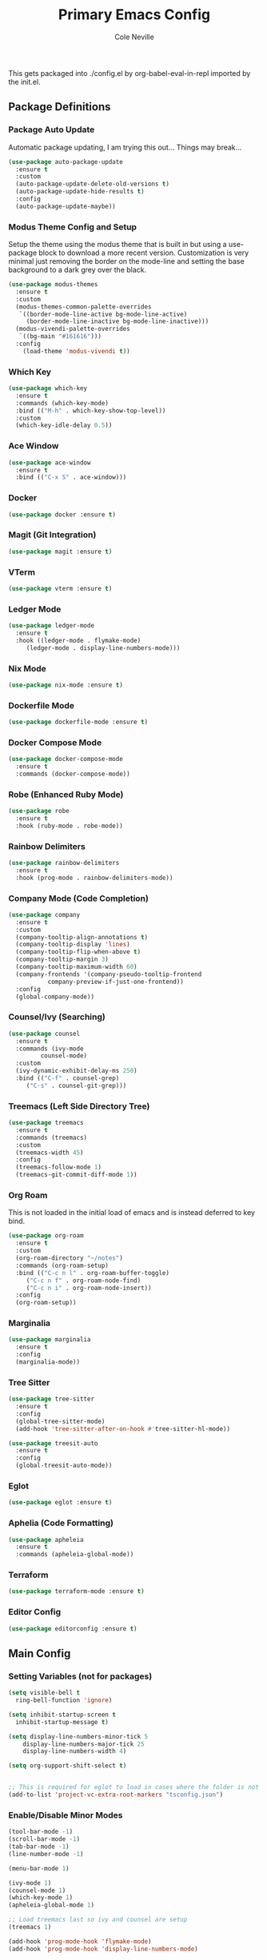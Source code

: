 #+TITLE: Primary Emacs Config
#+AUTHOR: Cole Neville
#+EMAIL: primary@coleneville.com
#+OPTIONS: num:nil

This gets packaged into ./config.el by org-babel-eval-in-repl imported by the init.el.

** Package Definitions

*** Package Auto Update

Automatic package updating, I am trying this out... Things may break...

#+BEGIN_SRC emacs-lisp
  (use-package auto-package-update
    :ensure t
    :custom
    (auto-package-update-delete-old-versions t)
    (auto-package-update-hide-results t)
    :config
    (auto-package-update-maybe))
#+END_SRC

*** Modus Theme Config and Setup

Setup the theme using the modus theme that is built in but using a use-package block to download a more recent version.
Customization is very minimal just removing the border on the mode-line and setting the base background to a dark grey
over the black.

#+BEGIN_SRC emacs-lisp
  (use-package modus-themes
    :ensure t
    :custom
    (modus-themes-common-palette-overrides
     `((border-mode-line-active bg-mode-line-active)
       (border-mode-line-inactive bg-mode-line-inactive)))
    (modus-vivendi-palette-overrides
     `((bg-main "#161616")))
    :config
      (load-theme 'modus-vivendi t))
#+END_SRC

*** Which Key

#+BEGIN_SRC emacs-lisp
  (use-package which-key
    :ensure t
    :commands (which-key-mode)
    :bind (("M-h" . which-key-show-top-level))
    :custom
    (which-key-idle-delay 0.5))
#+END_SRC

*** Ace Window

#+BEGIN_SRC emacs-lisp
  (use-package ace-window
    :ensure t
    :bind (("C-x S" . ace-window)))
#+END_SRC

*** Docker

#+BEGIN_SRC emacs-lisp
  (use-package docker :ensure t)

#+END_SRC

*** Magit (Git Integration)

#+BEGIN_SRC emacs-lisp
  (use-package magit :ensure t)
#+END_SRC

*** VTerm

#+BEGIN_SRC emacs-lisp
  (use-package vterm :ensure t)
#+END_SRC

*** Ledger Mode

#+BEGIN_SRC emacs-lisp
  (use-package ledger-mode
    :ensure t
    :hook ((ledger-mode . flymake-mode)
	   (ledger-mode . display-line-numbers-mode)))

#+END_SRC

*** Nix Mode

#+BEGIN_SRC emacs-lisp
  (use-package nix-mode :ensure t)
#+END_SRC

*** Dockerfile Mode
#+BEGIN_SRC emacs-lisp
  (use-package dockerfile-mode :ensure t)
#+END_SRC
*** Docker Compose Mode

#+begin_src emacs-lisp
  (use-package docker-compose-mode
    :ensure t
    :commands (docker-compose-mode))
#+end_src

*** Robe (Enhanced Ruby Mode)

#+begin_src emacs-lisp
  (use-package robe
    :ensure t
    :hook (ruby-mode . robe-mode))
#+end_src

*** Rainbow Delimiters

#+begin_src emacs-lisp
  (use-package rainbow-delimiters
    :ensure t
    :hook (prog-mode . rainbow-delimiters-mode))
#+end_src

*** Company Mode (Code Completion)

#+begin_src emacs-lisp
  (use-package company
    :ensure t
    :custom
    (company-tooltip-align-annotations t)
    (company-tooltip-display 'lines)
    (company-tooltip-flip-when-above t)
    (company-tooltip-margin 3)
    (company-tooltip-maximum-width 60)
    (company-frontends '(company-pseudo-tooltip-frontend
			 company-preview-if-just-one-frontend))
    :config
    (global-company-mode))
#+end_src

*** Counsel/Ivy (Searching)

#+begin_src emacs-lisp
  (use-package counsel
    :ensure t
    :commands (ivy-mode
	       counsel-mode)
    :custom
    (ivy-dynamic-exhibit-delay-ms 250)
    :bind (("C-f" . counsel-grep)
	   ("C-s" . counsel-git-grep)))
#+end_src

*** Treemacs (Left Side Directory Tree)

#+begin_src emacs-lisp
  (use-package treemacs
    :ensure t
    :commands (treemacs)
    :custom
    (treemacs-width 45)
    :config
    (treemacs-follow-mode 1)
    (treemacs-git-commit-diff-mode 1))
#+end_src

*** Org Roam

This is not loaded in the initial load of emacs and is instead deferred to key bind.

#+begin_src emacs-lisp
  (use-package org-roam
    :ensure t
    :custom
    (org-roam-directory "~/notes")
    :commands (org-roam-setup)
    :bind (("C-c n l" . org-roam-buffer-toggle)
	   ("C-c n f" . org-roam-node-find)
	   ("C-c n i" . org-roam-node-insert))
    :config
    (org-roam-setup))
#+end_src

*** Marginalia

#+begin_src emacs-lisp
  (use-package marginalia
    :ensure t
    :config
    (marginalia-mode))
#+end_src

*** Tree Sitter

#+begin_src emacs-lisp
  (use-package tree-sitter
    :ensure t
    :config
    (global-tree-sitter-mode)
    (add-hook 'tree-sitter-after-on-hook #'tree-sitter-hl-mode))

  (use-package treesit-auto
    :ensure t
    :config
    (global-treesit-auto-mode))
#+end_src

*** Eglot

#+begin_src emacs-lisp
  (use-package eglot :ensure t)
#+end_src

*** Aphelia (Code Formatting)

#+begin_src emacs-lisp
  (use-package apheleia
    :ensure t
    :commands (apheleia-global-mode))
#+end_src

*** Terraform

#+begin_src emacs-lisp
  (use-package terraform-mode :ensure t)
#+end_src

*** Editor Config

#+begin_src emacs-lisp
  (use-package editorconfig :ensure t)
#+end_src

** Main Config

*** Setting Variables (not for packages)

#+BEGIN_SRC emacs-lisp
  (setq visible-bell t
	ring-bell-function 'ignore)

  (setq inhibit-startup-screen t
	inhibit-startup-message t)

  (setq display-line-numbers-minor-tick 5
	  display-line-numbers-major-tick 25
	  display-line-numbers-width 4)

  (setq org-support-shift-select t)


  ;; This is required for eglot to load in cases where the folder is not a git repo
  (add-to-list 'project-vc-extra-root-markers "tsconfig.json")
#+END_SRC

*** Enable/Disable Minor Modes

#+BEGIN_SRC emacs-lisp
  (tool-bar-mode -1)
  (scroll-bar-mode -1)
  (tab-bar-mode -1)
  (line-number-mode -1)

  (menu-bar-mode 1)

  (ivy-mode 1)
  (counsel-mode 1)
  (which-key-mode 1)
  (apheleia-global-mode 1)

  ;; Load treemacs last so ivy and counsel are setup
  (treemacs 1)

  (add-hook 'prog-mode-hook 'flymake-mode)
  (add-hook 'prog-mode-hook 'display-line-numbers-mode)
#+END_SRC

*** Keybinds

#+begin_src emacs-lisp
  (global-set-key (kbd "C-z") 'ignore)
  (global-set-key (kbd "C-x C-z") 'ignore)
#+end_src
